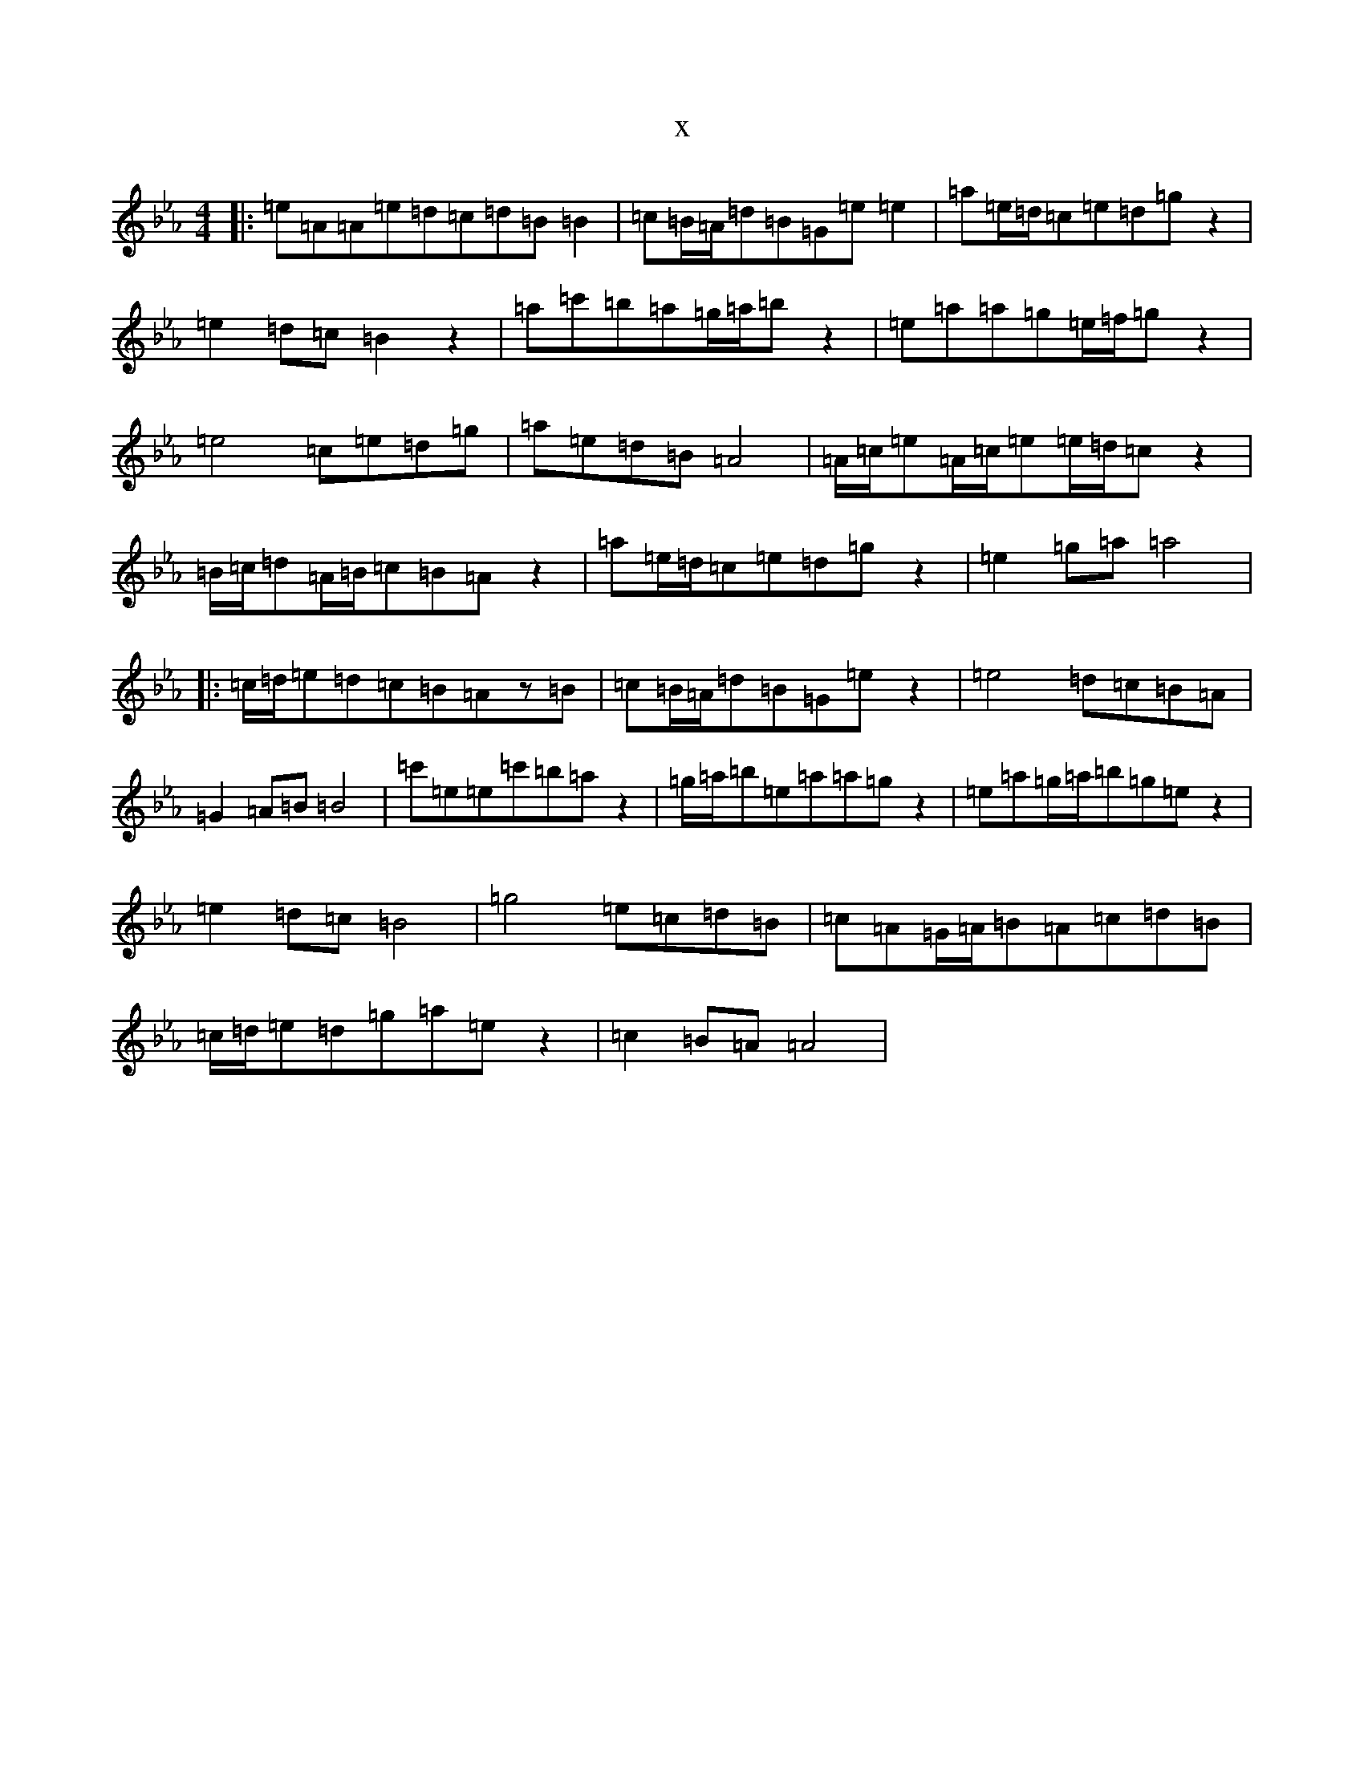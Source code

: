 X:19503
T:x
L:1/8
M:4/4
K: C minor
|:=e=A=A=e=d=c=d=B=B2|=c=B/2=A/2=d=B=G=e=e2|=a=e/2=d/2=c=e=d=gz2|=e2=d=c=B2z2|=a=c'=b=a=g/2=a/2=bz2|=e=a=a=g=e/2=f/2=gz2|=e4=c=e=d=g|=a=e=d=B=A4|=A/2=c/2=e=A/2=c/2=e=e/2=d/2=cz2|=B/2=c/2=d=A/2=B/2=c=B=Az2|=a=e/2=d/2=c=e=d=gz2|=e2=g=a=a4|:=c/2=d/2=e=d=c=B=Az=B|=c=B/2=A/2=d=B=G=ez2|=e4=d=c=B=A|=G2=A=B=B4|=c'=e=e=c'=b=az2|=g/2=a/2=b=e=a=a=gz2|=e=a=g/2=a/2=b=g=ez2|=e2=d=c=B4|=g4=e=c=d=B|=c=A=G/2=A/2=B=A=c=d=B|=c/2=d/2=e=d=g=a=ez2|=c2=B=A=A4|
